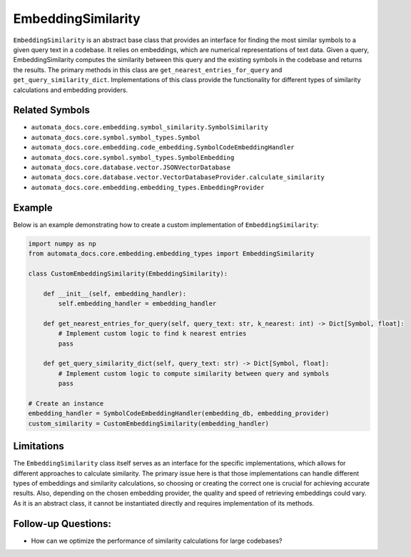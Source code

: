 EmbeddingSimilarity
===================

``EmbeddingSimilarity`` is an abstract base class that provides an
interface for finding the most similar symbols to a given query text in
a codebase. It relies on embeddings, which are numerical representations
of text data. Given a query, EmbeddingSimilarity computes the similarity
between this query and the existing symbols in the codebase and returns
the results. The primary methods in this class are
``get_nearest_entries_for_query`` and ``get_query_similarity_dict``.
Implementations of this class provide the functionality for different
types of similarity calculations and embedding providers.

Related Symbols
---------------

-  ``automata_docs.core.embedding.symbol_similarity.SymbolSimilarity``
-  ``automata_docs.core.symbol.symbol_types.Symbol``
-  ``automata_docs.core.embedding.code_embedding.SymbolCodeEmbeddingHandler``
-  ``automata_docs.core.symbol.symbol_types.SymbolEmbedding``
-  ``automata_docs.core.database.vector.JSONVectorDatabase``
-  ``automata_docs.core.database.vector.VectorDatabaseProvider.calculate_similarity``
-  ``automata_docs.core.embedding.embedding_types.EmbeddingProvider``

Example
-------

Below is an example demonstrating how to create a custom implementation
of ``EmbeddingSimilarity``:

.. code:: python

   import numpy as np
   from automata_docs.core.embedding.embedding_types import EmbeddingSimilarity

   class CustomEmbeddingSimilarity(EmbeddingSimilarity):
       
       def __init__(self, embedding_handler):
           self.embedding_handler = embedding_handler
       
       def get_nearest_entries_for_query(self, query_text: str, k_nearest: int) -> Dict[Symbol, float]:
           # Implement custom logic to find k nearest entries
           pass
           
       def get_query_similarity_dict(self, query_text: str) -> Dict[Symbol, float]:
           # Implement custom logic to compute similarity between query and symbols
           pass

   # Create an instance
   embedding_handler = SymbolCodeEmbeddingHandler(embedding_db, embedding_provider)
   custom_similarity = CustomEmbeddingSimilarity(embedding_handler)

Limitations
-----------

The ``EmbeddingSimilarity`` class itself serves as an interface for the
specific implementations, which allows for different approaches to
calculate similarity. The primary issue here is that those
implementations can handle different types of embeddings and similarity
calculations, so choosing or creating the correct one is crucial for
achieving accurate results. Also, depending on the chosen embedding
provider, the quality and speed of retrieving embeddings could vary. As
it is an abstract class, it cannot be instantiated directly and requires
implementation of its methods.

Follow-up Questions:
--------------------

-  How can we optimize the performance of similarity calculations for
   large codebases?
